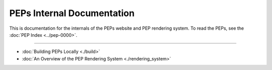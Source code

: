 ..
   We can't use :pep:`N` references in this document, as they use links relative
   to the current file, which doesn't work in a subdirectory like this one.

PEPs Internal Documentation
===========================

This is documentation for the internals of the PEPs website and PEP rendering
system. To read the PEPs, see the :doc:`PEP Index <../pep-0000>`.

------------------------------------------------------------------------------

* :doc:`Building PEPs Locally <./build>`
* :doc:`An Overview of the PEP Rendering System <./rendering_system>`

